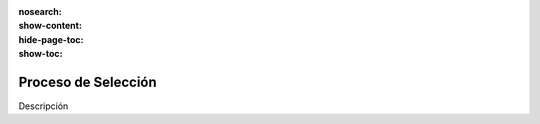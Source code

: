 :nosearch:
:show-content:
:hide-page-toc:
:show-toc:

====================
Proceso de Selección
====================

Descripción